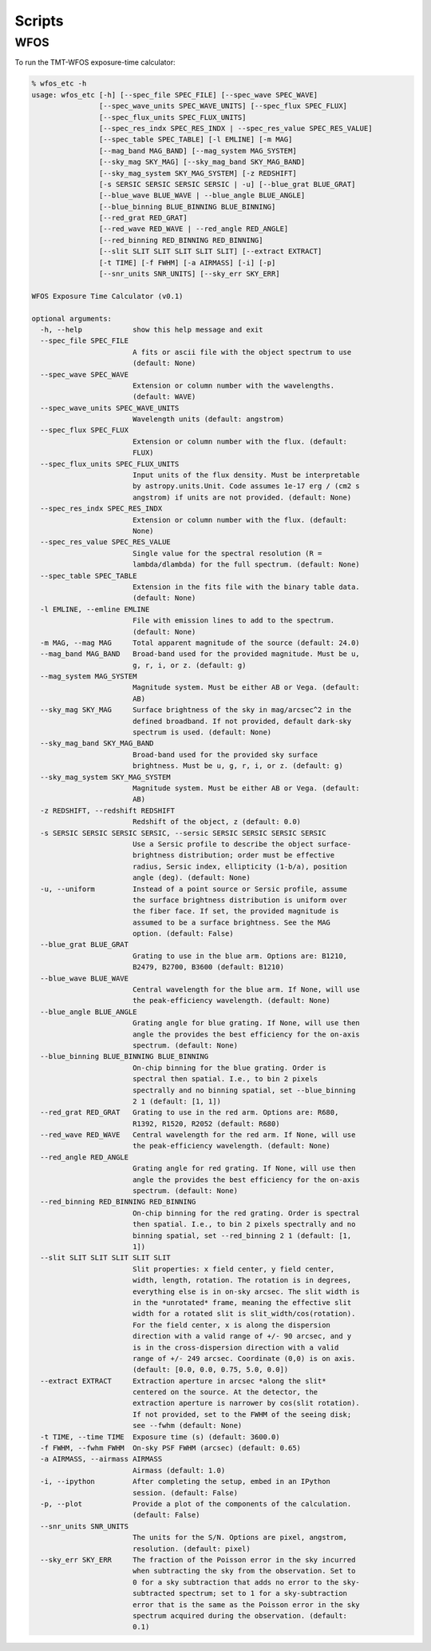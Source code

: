Scripts
=======

WFOS
----

To run the TMT-WFOS exposure-time calculator:

.. code-block:: console

    % wfos_etc -h
    usage: wfos_etc [-h] [--spec_file SPEC_FILE] [--spec_wave SPEC_WAVE]
                    [--spec_wave_units SPEC_WAVE_UNITS] [--spec_flux SPEC_FLUX]
                    [--spec_flux_units SPEC_FLUX_UNITS]
                    [--spec_res_indx SPEC_RES_INDX | --spec_res_value SPEC_RES_VALUE]
                    [--spec_table SPEC_TABLE] [-l EMLINE] [-m MAG]
                    [--mag_band MAG_BAND] [--mag_system MAG_SYSTEM]
                    [--sky_mag SKY_MAG] [--sky_mag_band SKY_MAG_BAND]
                    [--sky_mag_system SKY_MAG_SYSTEM] [-z REDSHIFT]
                    [-s SERSIC SERSIC SERSIC SERSIC | -u] [--blue_grat BLUE_GRAT]
                    [--blue_wave BLUE_WAVE | --blue_angle BLUE_ANGLE]
                    [--blue_binning BLUE_BINNING BLUE_BINNING]
                    [--red_grat RED_GRAT]
                    [--red_wave RED_WAVE | --red_angle RED_ANGLE]
                    [--red_binning RED_BINNING RED_BINNING]
                    [--slit SLIT SLIT SLIT SLIT SLIT] [--extract EXTRACT]
                    [-t TIME] [-f FWHM] [-a AIRMASS] [-i] [-p]
                    [--snr_units SNR_UNITS] [--sky_err SKY_ERR]

    WFOS Exposure Time Calculator (v0.1)

    optional arguments:
      -h, --help            show this help message and exit
      --spec_file SPEC_FILE
                            A fits or ascii file with the object spectrum to use
                            (default: None)
      --spec_wave SPEC_WAVE
                            Extension or column number with the wavelengths.
                            (default: WAVE)
      --spec_wave_units SPEC_WAVE_UNITS
                            Wavelength units (default: angstrom)
      --spec_flux SPEC_FLUX
                            Extension or column number with the flux. (default:
                            FLUX)
      --spec_flux_units SPEC_FLUX_UNITS
                            Input units of the flux density. Must be interpretable
                            by astropy.units.Unit. Code assumes 1e-17 erg / (cm2 s
                            angstrom) if units are not provided. (default: None)
      --spec_res_indx SPEC_RES_INDX
                            Extension or column number with the flux. (default:
                            None)
      --spec_res_value SPEC_RES_VALUE
                            Single value for the spectral resolution (R =
                            lambda/dlambda) for the full spectrum. (default: None)
      --spec_table SPEC_TABLE
                            Extension in the fits file with the binary table data.
                            (default: None)
      -l EMLINE, --emline EMLINE
                            File with emission lines to add to the spectrum.
                            (default: None)
      -m MAG, --mag MAG     Total apparent magnitude of the source (default: 24.0)
      --mag_band MAG_BAND   Broad-band used for the provided magnitude. Must be u,
                            g, r, i, or z. (default: g)
      --mag_system MAG_SYSTEM
                            Magnitude system. Must be either AB or Vega. (default:
                            AB)
      --sky_mag SKY_MAG     Surface brightness of the sky in mag/arcsec^2 in the
                            defined broadband. If not provided, default dark-sky
                            spectrum is used. (default: None)
      --sky_mag_band SKY_MAG_BAND
                            Broad-band used for the provided sky surface
                            brightness. Must be u, g, r, i, or z. (default: g)
      --sky_mag_system SKY_MAG_SYSTEM
                            Magnitude system. Must be either AB or Vega. (default:
                            AB)
      -z REDSHIFT, --redshift REDSHIFT
                            Redshift of the object, z (default: 0.0)
      -s SERSIC SERSIC SERSIC SERSIC, --sersic SERSIC SERSIC SERSIC SERSIC
                            Use a Sersic profile to describe the object surface-
                            brightness distribution; order must be effective
                            radius, Sersic index, ellipticity (1-b/a), position
                            angle (deg). (default: None)
      -u, --uniform         Instead of a point source or Sersic profile, assume
                            the surface brightness distribution is uniform over
                            the fiber face. If set, the provided magnitude is
                            assumed to be a surface brightness. See the MAG
                            option. (default: False)
      --blue_grat BLUE_GRAT
                            Grating to use in the blue arm. Options are: B1210,
                            B2479, B2700, B3600 (default: B1210)
      --blue_wave BLUE_WAVE
                            Central wavelength for the blue arm. If None, will use
                            the peak-efficiency wavelength. (default: None)
      --blue_angle BLUE_ANGLE
                            Grating angle for blue grating. If None, will use then
                            angle the provides the best efficiency for the on-axis
                            spectrum. (default: None)
      --blue_binning BLUE_BINNING BLUE_BINNING
                            On-chip binning for the blue grating. Order is
                            spectral then spatial. I.e., to bin 2 pixels
                            spectrally and no binning spatial, set --blue_binning
                            2 1 (default: [1, 1])
      --red_grat RED_GRAT   Grating to use in the red arm. Options are: R680,
                            R1392, R1520, R2052 (default: R680)
      --red_wave RED_WAVE   Central wavelength for the red arm. If None, will use
                            the peak-efficiency wavelength. (default: None)
      --red_angle RED_ANGLE
                            Grating angle for red grating. If None, will use then
                            angle the provides the best efficiency for the on-axis
                            spectrum. (default: None)
      --red_binning RED_BINNING RED_BINNING
                            On-chip binning for the red grating. Order is spectral
                            then spatial. I.e., to bin 2 pixels spectrally and no
                            binning spatial, set --red_binning 2 1 (default: [1,
                            1])
      --slit SLIT SLIT SLIT SLIT SLIT
                            Slit properties: x field center, y field center,
                            width, length, rotation. The rotation is in degrees,
                            everything else is in on-sky arcsec. The slit width is
                            in the *unrotated* frame, meaning the effective slit
                            width for a rotated slit is slit_width/cos(rotation).
                            For the field center, x is along the dispersion
                            direction with a valid range of +/- 90 arcsec, and y
                            is in the cross-dispersion direction with a valid
                            range of +/- 249 arcsec. Coordinate (0,0) is on axis.
                            (default: [0.0, 0.0, 0.75, 5.0, 0.0])
      --extract EXTRACT     Extraction aperture in arcsec *along the slit*
                            centered on the source. At the detector, the
                            extraction aperture is narrower by cos(slit rotation).
                            If not provided, set to the FWHM of the seeing disk;
                            see --fwhm (default: None)
      -t TIME, --time TIME  Exposure time (s) (default: 3600.0)
      -f FWHM, --fwhm FWHM  On-sky PSF FWHM (arcsec) (default: 0.65)
      -a AIRMASS, --airmass AIRMASS
                            Airmass (default: 1.0)
      -i, --ipython         After completing the setup, embed in an IPython
                            session. (default: False)
      -p, --plot            Provide a plot of the components of the calculation.
                            (default: False)
      --snr_units SNR_UNITS
                            The units for the S/N. Options are pixel, angstrom,
                            resolution. (default: pixel)
      --sky_err SKY_ERR     The fraction of the Poisson error in the sky incurred
                            when subtracting the sky from the observation. Set to
                            0 for a sky subtraction that adds no error to the sky-
                            subtracted spectrum; set to 1 for a sky-subtraction
                            error that is the same as the Poisson error in the sky
                            spectrum acquired during the observation. (default:
                            0.1)